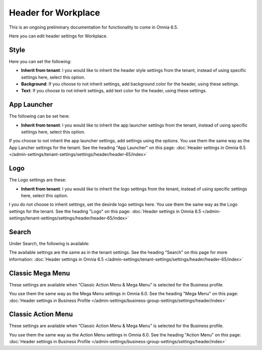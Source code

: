 Header for Workplace
==========================

This is an ongoing preliminary documentation for functionality to come in Omnia 6.5.

Here you can edit header settings for Workplace.

.. image:: workplace-header-new.png

Style
********
Here you can set the following:

+ **Inherit from tenant**: I you would like to inherit the header style settings from the tenant, instead of using specific settings here, select this option.
+ **Background**: If you choose to not inherit settings, add background color for the header, using these settings.
+ **Text**: If you choose to not inherit settings, add text color for the header, using these settings.

App Launcher
****************
The following can be set here:

.. image:: workplace-header-app-launcher.png

+ **Inherit from tenant**: I you would like to inherit the app launcher settings from the tenant, instead of using specific settings here, select this option.

If you choose to not inherit the app launcher settings, add settings using the options. You use them the same way as the App Lancher settings for the tenant. See the heading "App Launcher" on this page: :doc:`Header settings in Omnia 6.5 </admin-settings/tenant-settings/settings/header/header-65/index>`

Logo
******
The Logo settings are these:

.. image:: workplace-header-app-logo.png

+ **Inherit from tenant**: I you would like to inherit the logo settings from the tenant, instead of using specific settings here, select this option.

I you do not choose to inherit settings, set the desirde logo settings here. You use them the same way as the Logo settings for the tenant. See the heading "Logo" on this page: :doc:`Header settings in Omnia 6.5 </admin-settings/tenant-settings/settings/header/header-65/index>`

Search
**********
Under Search, the following is available:

.. image:: workplace-header-search.png

The available settings are the same as in the tenant settings. See the heading "Search" on this page for more information: :doc:`Header settings in Omnia 6.5 </admin-settings/tenant-settings/settings/header/header-65/index>`

Classic Mega Menu
*******************
These settings are available when “Classic Action Menu & Mega Menu” is selected for the Business profile.

.. image:: workplace-header-classic-mega-menu.png

You use them the same way as the Mega Menu settings in Omnia 6.0. See the heading "Mega Menu" on this page: :doc:`Header settings in Business Profile </admin-settings/business-group-settings/settings/header/index>`

Classic Action Menu
**********************
These settings are available when “Classic Action Menu & Mega Menu” is selected for the Business profile.

.. image:: workplace-header-classic-action-menu.png

You use them the same way as the Action Menu settings in Omnia 6.0. See the heading "Action Menu" on this page: :doc:`Header settings in Business Profile </admin-settings/business-group-settings/settings/header/index>`
